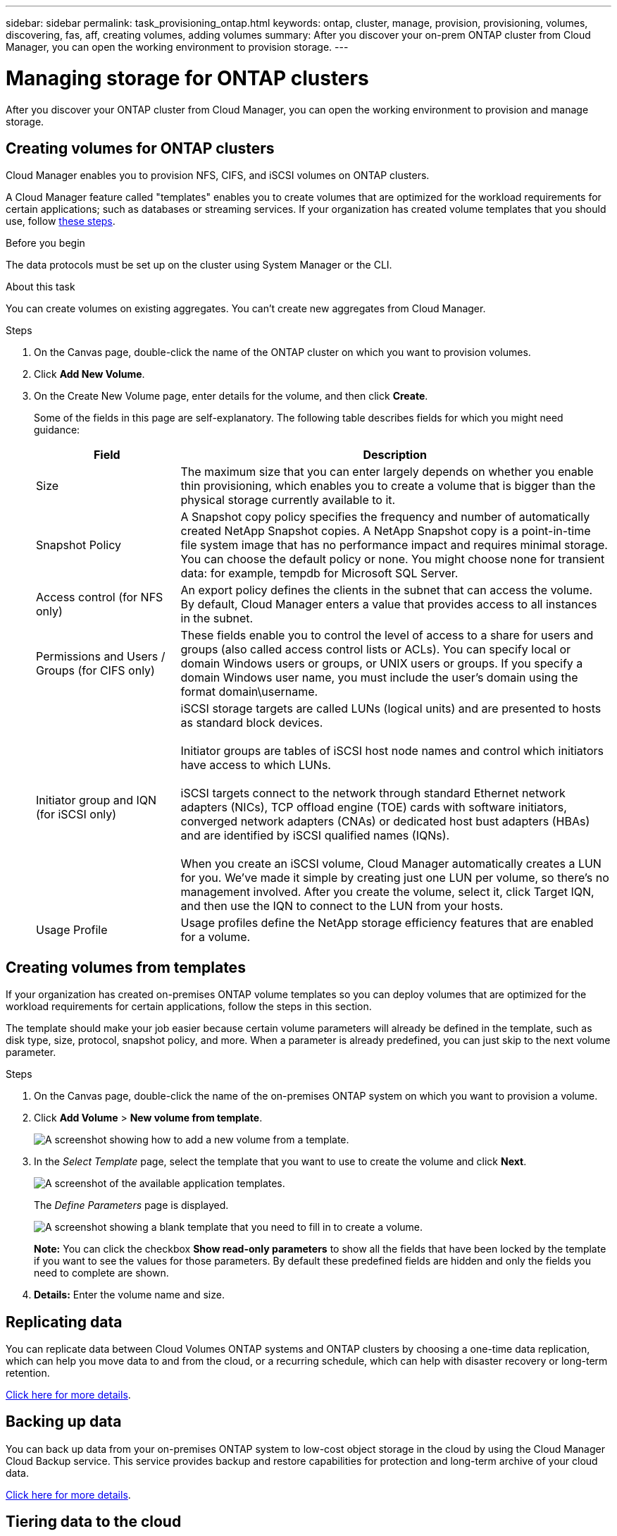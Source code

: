 ---
sidebar: sidebar
permalink: task_provisioning_ontap.html
keywords: ontap, cluster, manage, provision, provisioning, volumes, discovering, fas, aff, creating volumes, adding volumes
summary: After you discover your on-prem ONTAP cluster from Cloud Manager, you can open the working environment to provision storage.
---

= Managing storage for ONTAP clusters
:hardbreaks:
:nofooter:
:icons: font
:linkattrs:
:imagesdir: ./media/

After you discover your ONTAP cluster from Cloud Manager, you can open the working environment to provision and manage storage.

== Creating volumes for ONTAP clusters

Cloud Manager enables you to provision NFS, CIFS, and iSCSI volumes on ONTAP clusters.

A Cloud Manager feature called "templates" enables you to create volumes that are optimized for the workload requirements for certain applications; such as databases or streaming services. If your organization has created volume templates that you should use, follow <<Creating volumes from templates,these steps>>.

.Before you begin

The data protocols must be set up on the cluster using System Manager or the CLI.

.About this task

You can create volumes on existing aggregates. You can't create new aggregates from Cloud Manager.

.Steps

. On the Canvas page, double-click the name of the ONTAP cluster on which you want to provision volumes.

. Click *Add New Volume*.

. On the Create New Volume page, enter details for the volume, and then click *Create*.
+
Some of the fields in this page are self-explanatory. The following table describes fields for which you might need guidance:
+
[cols=2*,options="header",cols="2,6"]
|===
| Field
| Description

| Size | The maximum size that you can enter largely depends on whether you enable thin provisioning, which enables you to create a volume that is bigger than the physical storage currently available to it.

| Snapshot Policy | A Snapshot copy policy specifies the frequency and number of automatically created NetApp Snapshot copies. A NetApp Snapshot copy is a point-in-time file system image that has no performance impact and requires minimal storage. You can choose the default policy or none. You might choose none for transient data: for example, tempdb for Microsoft SQL Server.

| Access control (for NFS only) | An export policy defines the clients in the subnet that can access the volume. By default, Cloud Manager enters a value that provides access to all instances in the subnet.

| Permissions and Users / Groups (for CIFS only) | These fields enable you to control the level of access to a share for users and groups (also called access control lists or ACLs). You can specify local or domain Windows users or groups, or UNIX users or groups. If you specify a domain Windows user name, you must include the user's domain using the format domain\username.

| Initiator group and IQN (for iSCSI only) |
iSCSI storage targets are called LUNs (logical units) and are presented to hosts as standard block devices.

Initiator groups are tables of iSCSI host node names and control which initiators have access to which LUNs.

iSCSI targets connect to the network through standard Ethernet network adapters (NICs), TCP offload engine (TOE) cards with software initiators, converged network adapters (CNAs) or dedicated host bust adapters (HBAs) and are identified by iSCSI qualified names (IQNs).

When you create an iSCSI volume, Cloud Manager automatically creates a LUN for you. We’ve made it simple by creating just one LUN per volume, so there’s no management involved. After you create the volume, select it, click Target IQN, and then use the IQN to connect to the LUN from your hosts.

| Usage Profile | Usage profiles define the NetApp storage efficiency features that are enabled for a volume.

|===

== Creating volumes from templates

If your organization has created on-premises ONTAP volume templates so you can deploy volumes that are optimized for the workload requirements for certain applications, follow the steps in this section.

The template should make your job easier because certain volume parameters will already be defined in the template, such as disk type, size, protocol, snapshot policy, and more. When a parameter is already predefined, you can just skip to the next volume parameter.

.Steps

. On the Canvas page, double-click the name of the on-premises ONTAP system on which you want to provision a volume.

. Click *Add Volume* > *New volume from template*.
+
image:screenshot_template_add_vol_ontap.png[A screenshot showing how to add a new volume from a template.]

. In the _Select Template_ page, select the template that you want to use to create the volume and click *Next*.
+
image:screenshot_select_template_ontap.png[A screenshot of the available application templates.]
+
The _Define Parameters_ page is displayed.
+
image:screenshot_define_ontap_vol_from_template.png[A screenshot showing a blank template that you need to fill in to create a volume.]
+
*Note:* You can click the checkbox *Show read-only parameters* to show all the fields that have been locked by the template if you want to see the values for those parameters. By default these predefined fields are hidden and only the fields you need to complete are shown.

. *Details:* Enter the volume name and size.



== Replicating data

You can replicate data between Cloud Volumes ONTAP systems and ONTAP clusters by choosing a one-time data replication, which can help you move data to and from the cloud, or a recurring schedule, which can help with disaster recovery or long-term retention.

link:task_replicating_data.html[Click here for more details].

== Backing up data

You can back up data from your on-premises ONTAP system to low-cost object storage in the cloud by using the Cloud Manager Cloud Backup service. This service provides backup and restore capabilities for protection and long-term archive of your cloud data.

link:concept_backup_to_cloud.html[Click here for more details].

== Tiering data to the cloud

Extend your data center to the cloud by automatically tiering inactive data from ONTAP clusters to object storage.

link:concept_cloud_tiering.html[Click here for more details].

